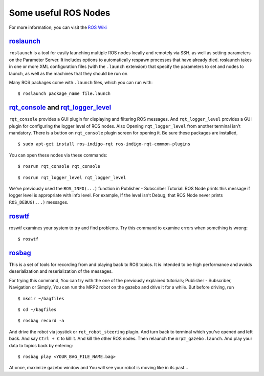 Some useful ROS Nodes
========================

For more information, you can visit the `ROS Wiki <http://wiki.ros.org>`_

`roslaunch <http://wiki.ros.org/roslaunch>`_
--------------------------------------------

``roslaunch`` is a tool for easily launching multiple ROS nodes locally and remotely via SSH, as well as setting parameters on the Parameter Server. It includes options to automatically respawn processes that have already died. roslaunch takes in one or more XML configuration files (with the ``.launch`` extension) that specify the parameters to set and nodes to launch, as well as the machines that they should be run on.

Many ROS packages come with ``.launch`` files, which you can run with:

::
	
	$ roslaunch package_name file.launch


`rqt_console <http://wiki.ros.org/rqt_console>`_ and `rqt_logger_level <http://wiki.ros.org/rqt_logger_level>`_
---------------------------------------------------------------------------------------------------------------------------------------------------

``rqt_console`` provides a GUI plugin for displaying and filtering ROS messages. And ``rqt_logger_level`` provides a GUI plugin for configuring the logger level of ROS nodes. Also  Opening ``rqt_logger_level`` from another terminal isn't mandatory. There is a button on ``rqt_console`` plugin screen for opening it. Be sure these packages are installed,

::
	
	$ sudo apt-get install ros-indigo-rqt ros-indigo-rqt-common-plugins 

You can open these nodes via these commands:

::
	
	$ rosrun rqt_console rqt_console

::
	
	$ rosrun rqt_logger_level rqt_logger_level

We've previously used the ``ROS_INFO(...)`` function in Publisher - Subscriber Tutorial. ROS Node prints this message if logger level is appropriate with info level. For example, If the level isn't Debug, that ROS Node never prints ``ROS_DEBUG(...)`` messages.

`roswtf <http://wiki.ros.org/roswtf>`_
--------------------------------------

roswtf examines your system to try and find problems. Try this command to examine errors when something is wrong:

::
	
	$ roswtf

`rosbag <http://wiki.ros.org/rosbag>`_
--------------------------------------

This is a set of tools for recording from and playing back to ROS topics. It is intended to be high performance and avoids deserialization and reserialization of the messages.

For trying this command, You can try with the one of the previously explained tutorials; Publisher - Subscriber, Navigation or Simply, You can run the MRP2 robot on the gazebo and drive it for a while. But before driving, run

::
	
	$ mkdir ~/bagfiles

::
	
	$ cd ~/bagfiles

::
	
	$ rosbag record -a

And drive the robot via joystick or ``rqt_robot_steering`` plugin. And turn back to terminal which you've opened and left back. And say ``Ctrl + C`` to kill it. And kill the other ROS nodes. Then relaunch the ``mrp2_gazebo.launch``. And play your data to topics back by entering:

::
	
	$ rosbag play <YOUR_BAG_FILE_NAME.bag>

At once, maximize gazebo window and You will see your robot is moving like in its past...
